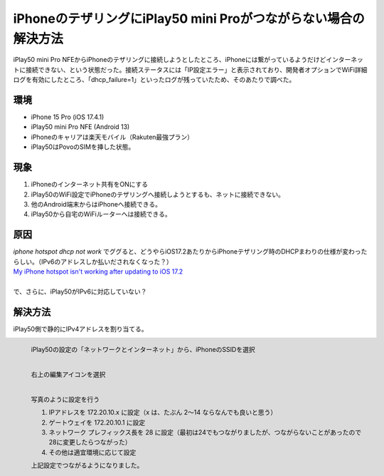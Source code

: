 .. post:: 2024-05-24
   :tags: iphone android 
   :category: blog

iPhoneのテザリングにiPlay50 mini Proがつながらない場合の解決方法
==================================================================

iPlay50 mini Pro NFEからiPhoneのテザリングに接続しようとしたところ、iPhoneには繋がっているようだけどインターネットに接続できない、という状態だった。接続ステータスには「IP設定エラー」と表示されており、開発者オプションでWiFi詳細ログを有効にしたところ、「dhcp_failure=1」といったログが残っていたため、そのあたりで調べた。


環境
----

* iPhone 15 Pro (iOS 17.4.1)
* iPlay50 mini Pro NFE (Android 13)
* iPhoneのキャリアは楽天モバイル（Rakuten最強プラン）
* iPlay50はPovoのSIMを挿した状態。


現象
----

1. iPhoneのインターネット共有をONにする
2. iPlay50のWiFi設定でiPhoneのテザリングへ接続しようとするも、ネットに接続できない。
3. 他のAndroid端末からはiPhoneへ接続できる。
4. iPlay50から自宅のWiFiルーターへは接続できる。


原因
----

| `iphone hotspot dhcp not work` でググると、どうやらiOS17.2あたりからiPhoneテザリング時のDHCPまわりの仕様が変わったらしい。（IPv6のアドレスしか払いだされなくなった？）
| `My iPhone hotspot isn't working after updating to iOS 17.2 <https://discussions.apple.com/thread/255346180?sortBy=best>`_
|
| で、さらに、iPlay50がIPv6に対応していない？


解決方法
--------

iPlay50側で静的にIPv4アドレスを割り当てる。

.. figure:: images/iplay50-wifi1.png
   :scale: 30%
   :align: left

   iPlay50の設定の「ネットワークとインターネット」から、iPhoneのSSIDを選択


.. figure:: images/iplay50-wifi2.png
   :scale: 30%
   :align: left

   右上の編集アイコンを選択


.. figure:: images/iplay50-wifi3.png
   :scale: 30%
   :align: left

   写真のように設定を行う

   1. IPアドレスを 172.20.10.x に設定（x は、たぶん 2～14 ならなんでも良いと思う）
   2. ゲートウェイを 172.20.10.1 に設定
   3. ネットワーク プレフィックス長を 28 に設定（最初は24でもつながりましたが、つながらないことがあったので28に変更したらつながった）
   4. その他は適宜環境に応じて設定


   上記設定でつながるようになりました。
